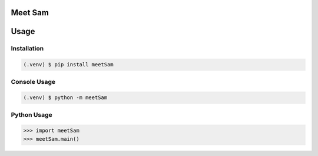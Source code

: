 Meet Sam
========

|Doc badge| |Black badge| |Pypi badge| |Github badge|

.. |Doc badge| image:: https://readthedocs.org/projects/meetsam/badge/?version=latest
       :target: https://meetsam.readthedocs.io/en/latest/?badge=latest
       :alt: Documentation Status

.. |Black badge| image:: https://img.shields.io/badge/code%20style-black-000000.svg
   :target: https://github.com/psf/black
   :alt: Code Formatter

.. |Pypi badge| image:: https://badge.fury.io/py/meetSam.svg
       :target: https://badge.fury.io/py/meetSam

.. |Github badge| image:: https://img.shields.io/badge/GitHub-meetSam-blue
   :target: https://github.com/SamuelDonovan/meetSam
   :alt: GitHub Repository for meetSam

Usage
=====

Installation
------------

.. code-block:: console

   (.venv) $ pip install meetSam 

Console Usage
-------------

.. code-block:: console

   (.venv) $ python -m meetSam 

Python Usage
-------------

.. code-block:: console

   >>> import meetSam
   >>> meetSam.main()
